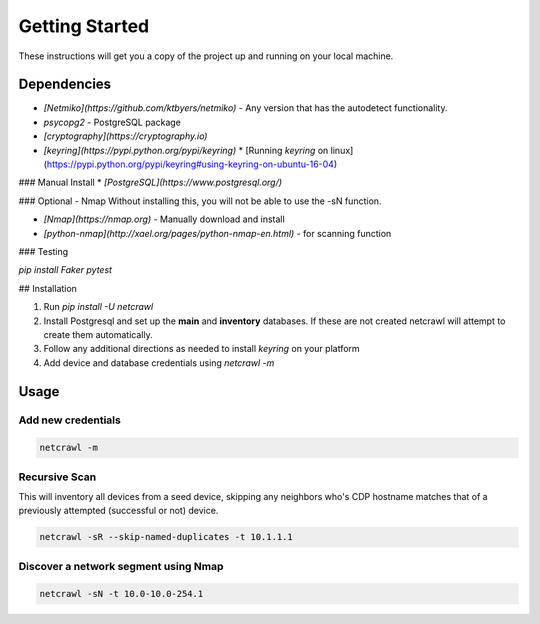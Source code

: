 ===============
Getting Started
===============

These instructions will get you a copy of the project up and running on your local machine.

Dependencies
============
* *[Netmiko](https://github.com/ktbyers/netmiko)* - Any version that has the autodetect functionality.
* *psycopg2* - PostgreSQL package
* *[cryptography](https://cryptography.io)*
* *[keyring](https://pypi.python.org/pypi/keyring)*
  * [Running `keyring` on linux](https://pypi.python.org/pypi/keyring#using-keyring-on-ubuntu-16-04)

### Manual Install
* *[PostgreSQL](https://www.postgresql.org/)*

### Optional - Nmap
Without installing this, you will not be able to use the -sN function.

* *[Nmap](https://nmap.org)* - Manually download and install
* *[python-nmap](http://xael.org/pages/python-nmap-en.html)* - for scanning function


### Testing

`pip install Faker pytest`

## Installation

1. Run `pip install -U netcrawl`
2. Install Postgresql and set up the **main** and **inventory** databases. If these are not created netcrawl will attempt to create them automatically.
3. Follow any additional directions as needed to install `keyring` on your platform
4. Add device and database credentials using `netcrawl -m`

Usage
=====

.. argparse::
   :module: netcrawl.core
   :func: make_parser
   :prog: NetCrawl
   :nodefault:
   
   

Add new credentials
+++++++++++++++++++

.. code-block:: console

    netcrawl -m

Recursive Scan
++++++++++++++++

This will inventory all devices from a seed device, skipping any neighbors who's 
CDP hostname matches that of a previously attempted (successful or not) device.

.. code-block:: console

    netcrawl -sR --skip-named-duplicates -t 10.1.1.1

Discover a network segment using Nmap
+++++++++++++++++++++++++++++++++++++++

.. code-block:: console

    netcrawl -sN -t 10.0-10.0-254.1    